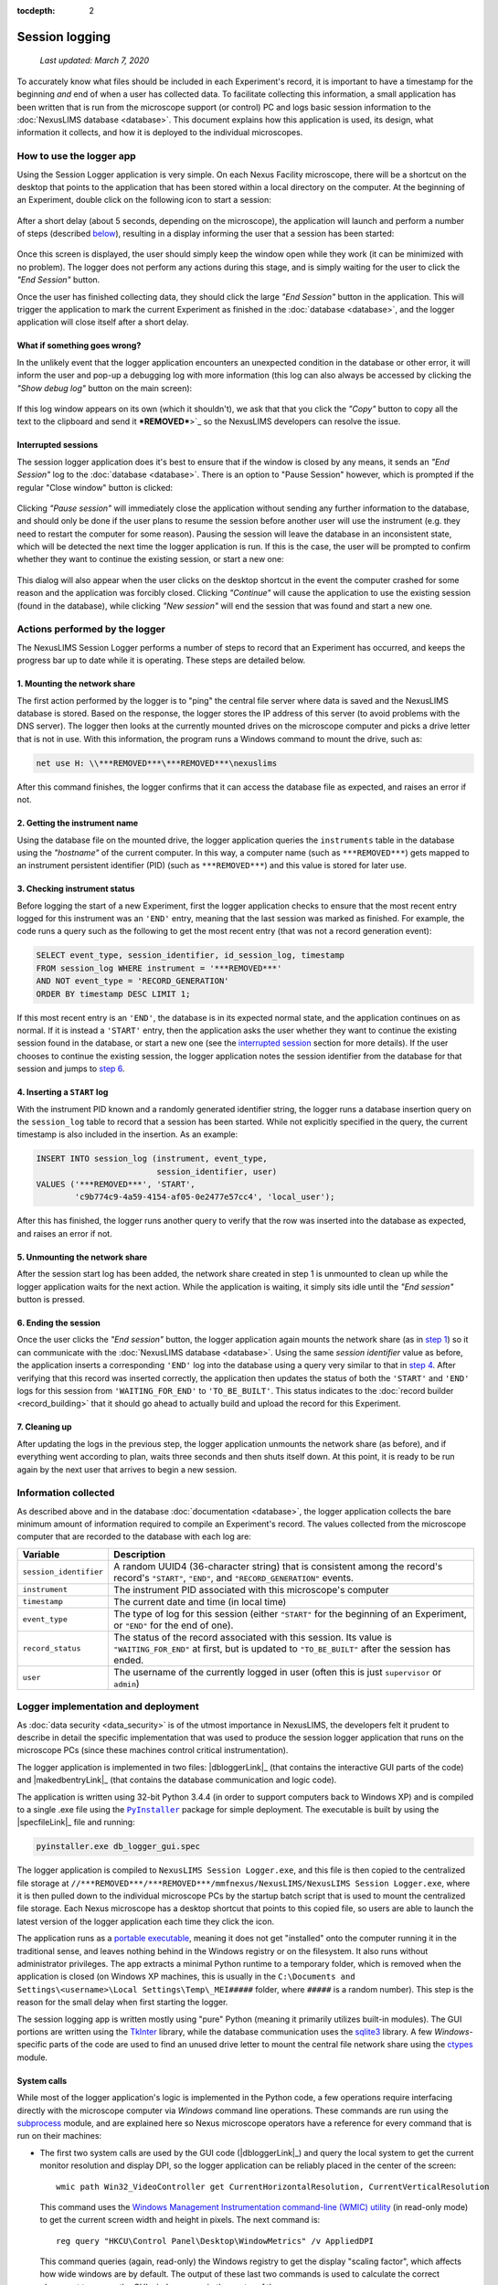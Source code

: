 :tocdepth: 2

Session logging
===============

    `Last updated: March 7, 2020`

To accurately know what files should be included in each Experiment's record,
it is important to have a timestamp for the beginning `and` end of when a user
has collected data. To facilitate collecting this information, a small
application has been written that is run from the microscope support (or
control) PC and logs basic session information to the
:doc:`NexusLIMS database <database>`. This document explains how this
application is used, its design, what information it collects, and how it is
deployed to the individual microscopes.

How to use the logger app
+++++++++++++++++++++++++

Using the Session Logger application is very simple. On each Nexus Facility
microscope, there will be a shortcut on the desktop that points to the
application that has been stored within a local directory on the computer. At
the beginning of an Experiment, double click on the following icon to start a
session:

..  figure:: _static/logger_icon.png
    :width: 15%
    :align: center
    :alt: Session Logger application shortcut icon
    :figclass: align-center


After a short delay (about 5 seconds, depending on the microscope), the
application will launch and perform a number of steps (described
`below <actions_>`_), resulting in a display informing the user that a session
has been started:

..  figure:: _static/logger_in_action.png
    :align: center
    :width: 30%
    :alt: Session Logger application in action
    :figclass: align-center

Once this screen is displayed, the user should simply keep the window open
while they work (it can be minimized with no problem). The logger does not
perform any actions during this stage, and is simply waiting for the user to
click the `"End Session"` button.

Once the user has finished collecting data, they should click the large
`"End Session"` button in the application. This will trigger the application
to mark the current Experiment as finished in the :doc:`database <database>`,
and the logger application will close itself after a short delay.

What if something goes wrong?
^^^^^^^^^^^^^^^^^^^^^^^^^^^^^

In the unlikely event that the logger application encounters an unexpected
condition in the database or other error, it will inform the user and pop-up
a debugging log with more information (this log can also always be accessed
by clicking the `"Show debug log"` button on the main screen):

..  figure:: _static/logger_log.png
    :align: center
    :width: 40%
    :alt: Session Logger debugging log window
    :figclass: align-center

If this log window appears on its own (which it shouldn't), we ask that that
you click the `"Copy"` button to copy all the text to the clipboard and send it
***REMOVED***>`_ so the NexusLIMS developers
can resolve the issue.

.. _interrupted:

Interrupted sessions
^^^^^^^^^^^^^^^^^^^^

The session logger application does it's best to ensure that if the window is
closed by any means, it sends an `"End Session"` log to the
:doc:`database <database>`. There is an option to "Pause Session" however,
which is prompted if the regular "Close window" button is clicked:

..  figure:: _static/logger_pause_session.png
    :align: center
    :width: 50%
    :alt: Session Logger pause session option
    :figclass: align-center

Clicking `"Pause session"` will immediately close the application without
sending any further information to the database, and should only be done if the
user plans to resume the session before another user will use the instrument
(e.g. they need to restart the computer for some reason). Pausing the session
will leave the database in an inconsistent state, which will be detected the
next time the logger application is run. If this is the case, the user will be
prompted to confirm whether they want to continue the existing session, or
start a new one:

..  figure:: _static/logger_resume_session.png
    :align: center
    :width: 40%
    :alt: Session Logger pause session option
    :figclass: align-center

This dialog will also appear when the user clicks on the desktop shortcut
in the event the computer crashed for some reason and the application was
forcibly closed. Clicking `"Continue"` will cause the application to use the
existing session (found in the database), while clicking `"New session"` will
end the session that was found and start a new one.

.. _actions:

Actions performed by the logger
+++++++++++++++++++++++++++++++

The NexusLIMS Session Logger performs a number of steps to record that an
Experiment has occurred, and keeps the progress bar up to date while it is
operating. These steps are detailed below.

.. _step-1:

1. Mounting the network share
^^^^^^^^^^^^^^^^^^^^^^^^^^^^^

The first action performed by the logger is to "ping" the central file server
where data is saved and the NexusLIMS database is stored. Based on the
response, the logger stores the IP address of this server (to avoid problems
with the DNS server). The logger then looks at the currently mounted drives on
the microscope computer and picks a drive letter that is not in use. With this
information, the program runs a Windows command to mount the drive, such as:

..  code-block:: bat

    net use H: \\***REMOVED***\***REMOVED***\nexuslims

After this command finishes, the logger confirms that it can access the
database file as expected, and raises an error if not.

2. Getting the instrument name
^^^^^^^^^^^^^^^^^^^^^^^^^^^^^^

Using the database file on the mounted drive, the logger application queries
the ``instruments`` table in the database using the `"hostname"` of the current
computer. In this way, a computer name (such as ``***REMOVED***``) gets mapped
to an instrument persistent identifier (PID) (such as ``***REMOVED***``)
and this value is stored for later use.

3. Checking instrument status
^^^^^^^^^^^^^^^^^^^^^^^^^^^^^

Before logging the start of a new Experiment, first the logger application
checks to ensure that the most recent entry logged for this instrument was
an ``'END'`` entry, meaning that the last session was marked as finished.
For example, the code runs a query such as the following to get the most
recent entry (that was not a record generation event):

..  code-block:: sql

    SELECT event_type, session_identifier, id_session_log, timestamp
    FROM session_log WHERE instrument = '***REMOVED***'
    AND NOT event_type = 'RECORD_GENERATION'
    ORDER BY timestamp DESC LIMIT 1;

If this most recent entry is an ``'END'``, the database is in its expected
normal state, and the application continues on as normal. If it is instead a
``'START'`` entry, then the application asks the user
whether they want to continue the existing session found in the database, or
start a new one (see the `interrupted session <interrupted_>`_ section for more
details). If the user chooses to continue the existing session, the logger
application notes the session identifier from the database for that session and
jumps to `step 6 <step-6_>`_.

.. _step-4:

4. Inserting a ``START`` log
^^^^^^^^^^^^^^^^^^^^^^^^^^^^

With the instrument PID known and a randomly generated identifier string, the
logger runs a database insertion query on the ``session_log`` table to record
that a session has been started. While not explicitly specified in the query,
the current timestamp is also included in the insertion. As an example:

..  code-block:: sql

    INSERT INTO session_log (instrument, event_type,
                             session_identifier, user)
    VALUES ('***REMOVED***', 'START',
            'c9b774c9-4a59-4154-af05-0e2477e57cc4', 'local_user');

After this has finished, the logger runs another query to verify that the row
was inserted into the database as expected, and raises an error if not.

5. Unmounting the network share
^^^^^^^^^^^^^^^^^^^^^^^^^^^^^^^

After the session start log has been added, the network share created in step 1
is unmounted to clean up while the logger application waits for the next
action. While the application is waiting, it simply sits idle until the
`"End session"` button is pressed.

.. _step-6:

6. Ending the session
^^^^^^^^^^^^^^^^^^^^^

Once the user clicks the `"End session"` button, the logger application again
mounts the network share (as in `step 1 <step-1_>`_) so it can communicate with
the :doc:`NexusLIMS database <database>`. Using the same `session identifier`
value as before, the application inserts a corresponding ``'END'`` log into the
database using a query very similar to that in `step 4 <step-4_>`_.
After verifying that this record was inserted correctly, the application
then updates the status of both the ``'START'`` and ``'END'`` logs for this
session from ``'WAITING_FOR_END'`` to ``'TO_BE_BUILT'``. This status indicates
to the :doc:`record builder <record_building>` that it should go ahead to
actually build and upload the record for this Experiment.

7. Cleaning up
^^^^^^^^^^^^^^

After updating the logs in the previous step, the logger application unmounts
the network share (as before), and if everything went according to plan,
waits three seconds and then shuts itself down. At this point, it is ready
to be run again by the next user that arrives to begin a new session.

Information collected
+++++++++++++++++++++

As described above and in the database :doc:`documentation <database>`, the
logger application collects the bare minimum amount of information required
to compile an Experiment's record. The values collected from the microscope
computer that are recorded to the database with each log are:

+------------------------+--------------------------------------------------+
|        Variable        |                   Description                    |
+========================+==================================================+
| ``session_identifier`` | A random UUID4 (36-character string) that        |
|                        | is consistent among the record's                 |
|                        | record's ``"START"``, ``"END"``, and             |
|                        | ``"RECORD_GENERATION"`` events.                  |
+------------------------+--------------------------------------------------+
| ``instrument``         | The instrument PID associated with               |
|                        | this microscope's computer                       |
+------------------------+--------------------------------------------------+
| ``timestamp``          | The current date and time (in local time)        |
+------------------------+--------------------------------------------------+
| ``event_type``         | The type of log for this session (either         |
|                        | ``"START"`` for the beginning of an Experiment,  |
|                        | or ``"END"`` for the end of one).                |
+------------------------+--------------------------------------------------+
| ``record_status``      | The status of the record                         |
|                        | associated with this session.                    |
|                        | Its value is ``"WAITING_FOR_END"`` at first, but |
|                        | is updated to ``"TO_BE_BUILT"`` after the        |
|                        | session has ended.                               |
+------------------------+--------------------------------------------------+
| ``user``               | The username of the currently logged in user     |
|                        | (often this is just ``supervisor`` or ``admin``) |
+------------------------+--------------------------------------------------+


Logger implementation and deployment
++++++++++++++++++++++++++++++++++++

As :doc:`data security <data_security>` is of the utmost importance in
NexusLIMS, the developers felt it prudent to describe in detail the specific
implementation that was used to produce the session logger application that
runs on the microscope PCs (since these machines control critical
instrumentation).

The logger application is implemented in two files: |dbloggerLink|_ (that
contains the interactive GUI parts of the code) and |makedbentryLink|_ (that
contains the database communication and logic code).

The application is written using 32-bit Python 3.4.4 (in order to support
computers back to Windows XP) and is compiled to a single .exe file using the
|PyInstaller|_ package for simple deployment. The executable is built by using
the |specfileLink|_ file and running:

..  code-block:: bash

    pyinstaller.exe db_logger_gui.spec

The logger application is compiled to ``NexusLIMS Session Logger.exe``, and this
file is then copied to the centralized file storage at
``//***REMOVED***/***REMOVED***/mmfnexus/NexusLIMS/NexusLIMS Session Logger.exe``,
where it is then pulled down to the individual microscope PCs by the startup
batch script that is used to mount the centralized file storage. Each Nexus
microscope has a desktop shortcut that points to this copied file, so users are
able to launch the latest version of the logger application each time they
click the icon.

The application runs as a
`portable executable <https://en.wikipedia.org/wiki/Portable_Executable>`_,
meaning it does not get "installed" onto the computer running it in the
traditional sense, and leaves nothing behind in the Windows registry or on the
filesystem. It also runs without administrator privileges. The app extracts a
minimal Python runtime to a temporary folder, which is removed when the
application is closed (on Windows XP machines, this is usually in the
``C:\Documents and Settings\<username>\Local Settings\Temp\_MEI#####``
folder, where ``#####`` is a random number). This step is the reason for
the small delay when first starting the logger.

The session logging app is written mostly using "pure" Python (meaning
it primarily utilizes built-in modules). The GUI portions are written using
the `TkInter <https://wiki.python.org/moin/TkInter>`_ library, while the
database communication uses the
`sqlite3 <https://docs.python.org/3/library/sqlite3.html>`_ library. A few
`Windows`-specific parts of the code are used to find an unused drive letter
to mount the central file network share using the
`ctypes <https://docs.python.org/3.4/library/ctypes.html>`_ module.

System calls
^^^^^^^^^^^^

While most of the logger application's logic is implemented in the Python code,
a few operations require interfacing directly with the microscope computer
via `Windows` command line operations.
These commands are run using the
`subprocess <https://docs.python.org/3.4/library/subprocess.html>`_ module, and
are explained here so Nexus microscope operators have a reference for every
command that is run on their machines:

- The first two system calls are used by the GUI code (|dbloggerLink|_)
  and query the local system to get the current
  monitor resolution and display DPI, so the logger application can be reliably
  placed in the center of the screen::

      wmic path Win32_VideoController get CurrentHorizontalResolution, CurrentVerticalResolution

  This command uses the
  `Windows Management Instrumentation command-line (WMIC) utility <https://docs.microsoft.com/en-us/windows/win32/wmisdk/wmic>`_
  (in read-only mode) to get the current screen width and height in pixels.
  The next command is::

      reg query "HKCU\Control Panel\Desktop\WindowMetrics" /v AppliedDPI

  This command queries (again, read-only) the Windows registry to get the display
  "scaling factor", which affects how wide windows are by default. The output
  of these last two commands is used to calculate the correct placement to
  ensure the GUI window opens in the center of the screen.

- The next system call is used by the database communication module
  (|makedbentryLink|_) to get the IP address of the central file system where
  the database file is stored (``//***REMOVED***/``), since mounting via IP is
  more reliable than using the host name. The command used for this is::

      ping ***REMOVED*** -n 1

  This command will send a single ping to the server and resolve the host name
  to an IP address. The output of the command is parsed to find the IP that
  should be used to mount the network location.

- Next, the |makedbentryLink|_ module runs::

      net use

  to list the currently mounted network drives. If the required network location
  (``//***REMOVED***/***REMOVED***/nexusLIMS``) is already mounted, that drive
  path is used rather than mounting another copy. If it is not, the path will
  be mounted using a command::

      net use H: \\***REMOVED***\***REMOVED***\nexusLIMS

  The drive letter (in this example ``H:``) is automatically determined by
  finding a currently unused drive letter earlier in the code.

- Finally, when the database operations have finished, the code runs one final
  system call::

      net use H: /del /y

  which simply unmounts the network drive that was used earlier to connect to
  the database.

Application dependencies
^^^^^^^^^^^^^^^^^^^^^^^^

The third-party dependencies used by the logger application are:

+--------------------+-----------+-------------------------------------------+
|      Package       |  Version  |                     Notes                 |
+====================+===========+===========================================+
| |psutil|_          | 3.4.2     | **Primary dependency**                    |
|                    |           |                                           |
|                    |           | Used to ensure that only one copy of      |
|                    |           | the logger application can be run at one  |
|                    |           | time (when running as a compiled .exe)    |
+--------------------+-----------+-------------------------------------------+
| |PyInstaller|_     | 3.5       | **Primary dependency**                    |
|                    |           |                                           |
|                    |           | Used to compile the python modules        |
|                    |           | ``make_db_entry.py`` and                  |
|                    |           | ``db_logger_gui.py`` into a single .exe   |
|                    |           | file to be run on the microscope PCs      |
+--------------------+-----------+-------------------------------------------+
| |pyperclip|_       | 1.7.0     | **Primary dependency**                    |
|                    |           |                                           |
|                    |           | Used to access the system clipboard to    |
|                    |           | allow users to copy the debugging log to  |
|                    |           | a file in the case of error               |
+--------------------+-----------+-------------------------------------------+
| |tendo|_           | 0.2.15    | **Primary dependency**                    |
|                    |           |                                           |
|                    |           | Used to ensure only one version of the    |
|                    |           | application can be run when running       |
|                    |           | directly as a Python module, rather than  |
|                    |           | as an .exe (``psutil`` is used in that    |
|                    |           | case)                                     |
+--------------------+-----------+-------------------------------------------+
| |altgraph|_        | 0.16.1    | `Secondary dependency`                    |
|                    |           |                                           |
|                    |           | A graph library installed as a dependency |
|                    |           | of ``PyInstaller``                        |
+--------------------+-----------+-------------------------------------------+
| |pefile|_          | 2019.4.18 | `Secondary dependency`                    |
|                    |           |                                           |
|                    |           | A library for creating portable           |
|                    |           | executable files, installed as a          |
|                    |           | dependency of ``PyInstaller``             |
+--------------------+-----------+-------------------------------------------+
| |future|_          | 0.18.2    | `Secondary dependency`                    |
|                    |           |                                           |
|                    |           | A Python 2/3 compatibility layer          |
|                    |           | installed as a dependency of ``pefile``   |
+--------------------+-----------+-------------------------------------------+
| |pywin32-ctypes|_  | 0.2.0     | `Secondary dependency`                    |
|                    |           |                                           |
|                    |           | A re-implementation of ``pywin32`` in     |
|                    |           | pure Python, installed as a dependency of |
|                    |           | ``PyInstaller``                           |
+--------------------+-----------+-------------------------------------------+
| |setuptools|_      | 18.2      | `Secondary dependency`                    |
|                    |           |                                           |
|                    |           | A Python project packaging library,       |
|                    |           | installed as a dependency of              |
|                    |           | ``PyInstaller`` and ``tendo``             |
+--------------------+-----------+-------------------------------------------+
| |pbr|_             | 5.4.4     | `Secondary dependency`                    |
|                    |           |                                           |
|                    |           | Another Python packaging library,         |
|                    |           | installed as a dependency of ``tendo``    |
+--------------------+-----------+-------------------------------------------+
| |pip|_             | 7.1.2     | `Secondary dependency`                    |
|                    |           |                                           |
|                    |           | The `Python Package Installer`, used to   |
|                    |           | install the other packages and as a       |
|                    |           | dependency of ``tendo``                   |
+--------------------+-----------+-------------------------------------------+
| |six|_             | 1.13.0    | `Secondary dependency`                    |
|                    |           |                                           |
|                    |           | A Python 2/3 compatibility library        |
|                    |           | installed as a dependency of ``tendo``    |
+--------------------+-----------+-------------------------------------------+

.. |psutil| replace:: ``psutil``
.. _psutil: https://psutil.readthedocs.io/en/latest/

.. |PyInstaller| replace:: ``PyInstaller``
.. _PyInstaller: https://www.pyinstaller.org/

.. |pyperclip| replace:: ``pyperclip``
.. _pyperclip: https://pyperclip.readthedocs.io/en/latest/introduction.html

.. |tendo| replace:: ``tendo``
.. _tendo: https://github.com/pycontribs/tendo

.. |altgraph| replace:: ``altgraph``
.. _altgraph: https://altgraph.readthedocs.io/en/latest/

.. |pefile| replace:: ``pefile``
.. _pefile: https://github.com/erocarrera/pefile

.. |future| replace:: ``future``
.. _future: https://pypi.org/project/future/

.. |pywin32-ctypes| replace:: ``pywin32-ctypes``
.. _pywin32-ctypes: https://github.com/enthought/pywin32-ctypes

.. |setuptools| replace:: ``setuptools``
.. _setuptools: https://setuptools.readthedocs.io/en/latest/

.. |pbr| replace:: ``pbr``
.. _pbr: https://github.com/openstack/pbr

.. |pip| replace:: ``pip``
.. _pip: https://pip.pypa.io/en/stable/

.. |six| replace:: ``six``
.. _six: https://six.readthedocs.io/


